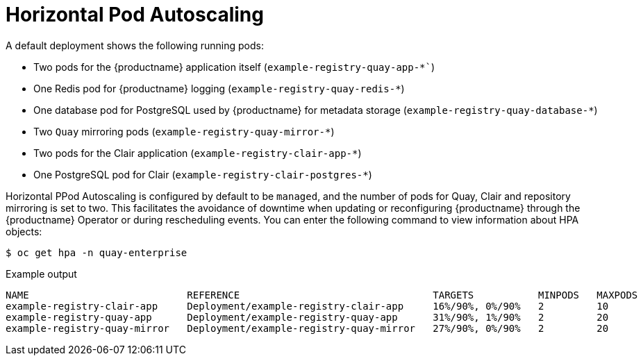 :_content-type: REFERENCE
[id="operator-deploy-hpa"]
= Horizontal Pod Autoscaling

A default deployment shows the following running pods:

* Two pods for the {productname} application itself (`example-registry-quay-app-*``)
* One Redis pod for {productname} logging  (`example-registry-quay-redis-*`)
* One database pod for PostgreSQL used by {productname} for metadata storage (`example-registry-quay-database-*`)
* Two `Quay` mirroring pods (`example-registry-quay-mirror-*`)
* Two pods for the Clair application (`example-registry-clair-app-*`)
* One PostgreSQL pod for Clair (`example-registry-clair-postgres-*`)

Horizontal PPod Autoscaling is configured by default to be `managed`, and the number of pods for Quay, Clair and repository mirroring is set to two. This facilitates the avoidance of downtime when updating or reconfiguring {productname} through the {productname} Operator or during rescheduling events. You can enter the following command to view information about HPA objects:

[source,terminal]
----
$ oc get hpa -n quay-enterprise
----
.Example output
[source,terminal]
----
NAME                           REFERENCE                                 TARGETS           MINPODS   MAXPODS   REPLICAS   AGE
example-registry-clair-app     Deployment/example-registry-clair-app     16%/90%, 0%/90%   2         10        2          13d
example-registry-quay-app      Deployment/example-registry-quay-app      31%/90%, 1%/90%   2         20        2          13d
example-registry-quay-mirror   Deployment/example-registry-quay-mirror   27%/90%, 0%/90%   2         20        2          13d
----